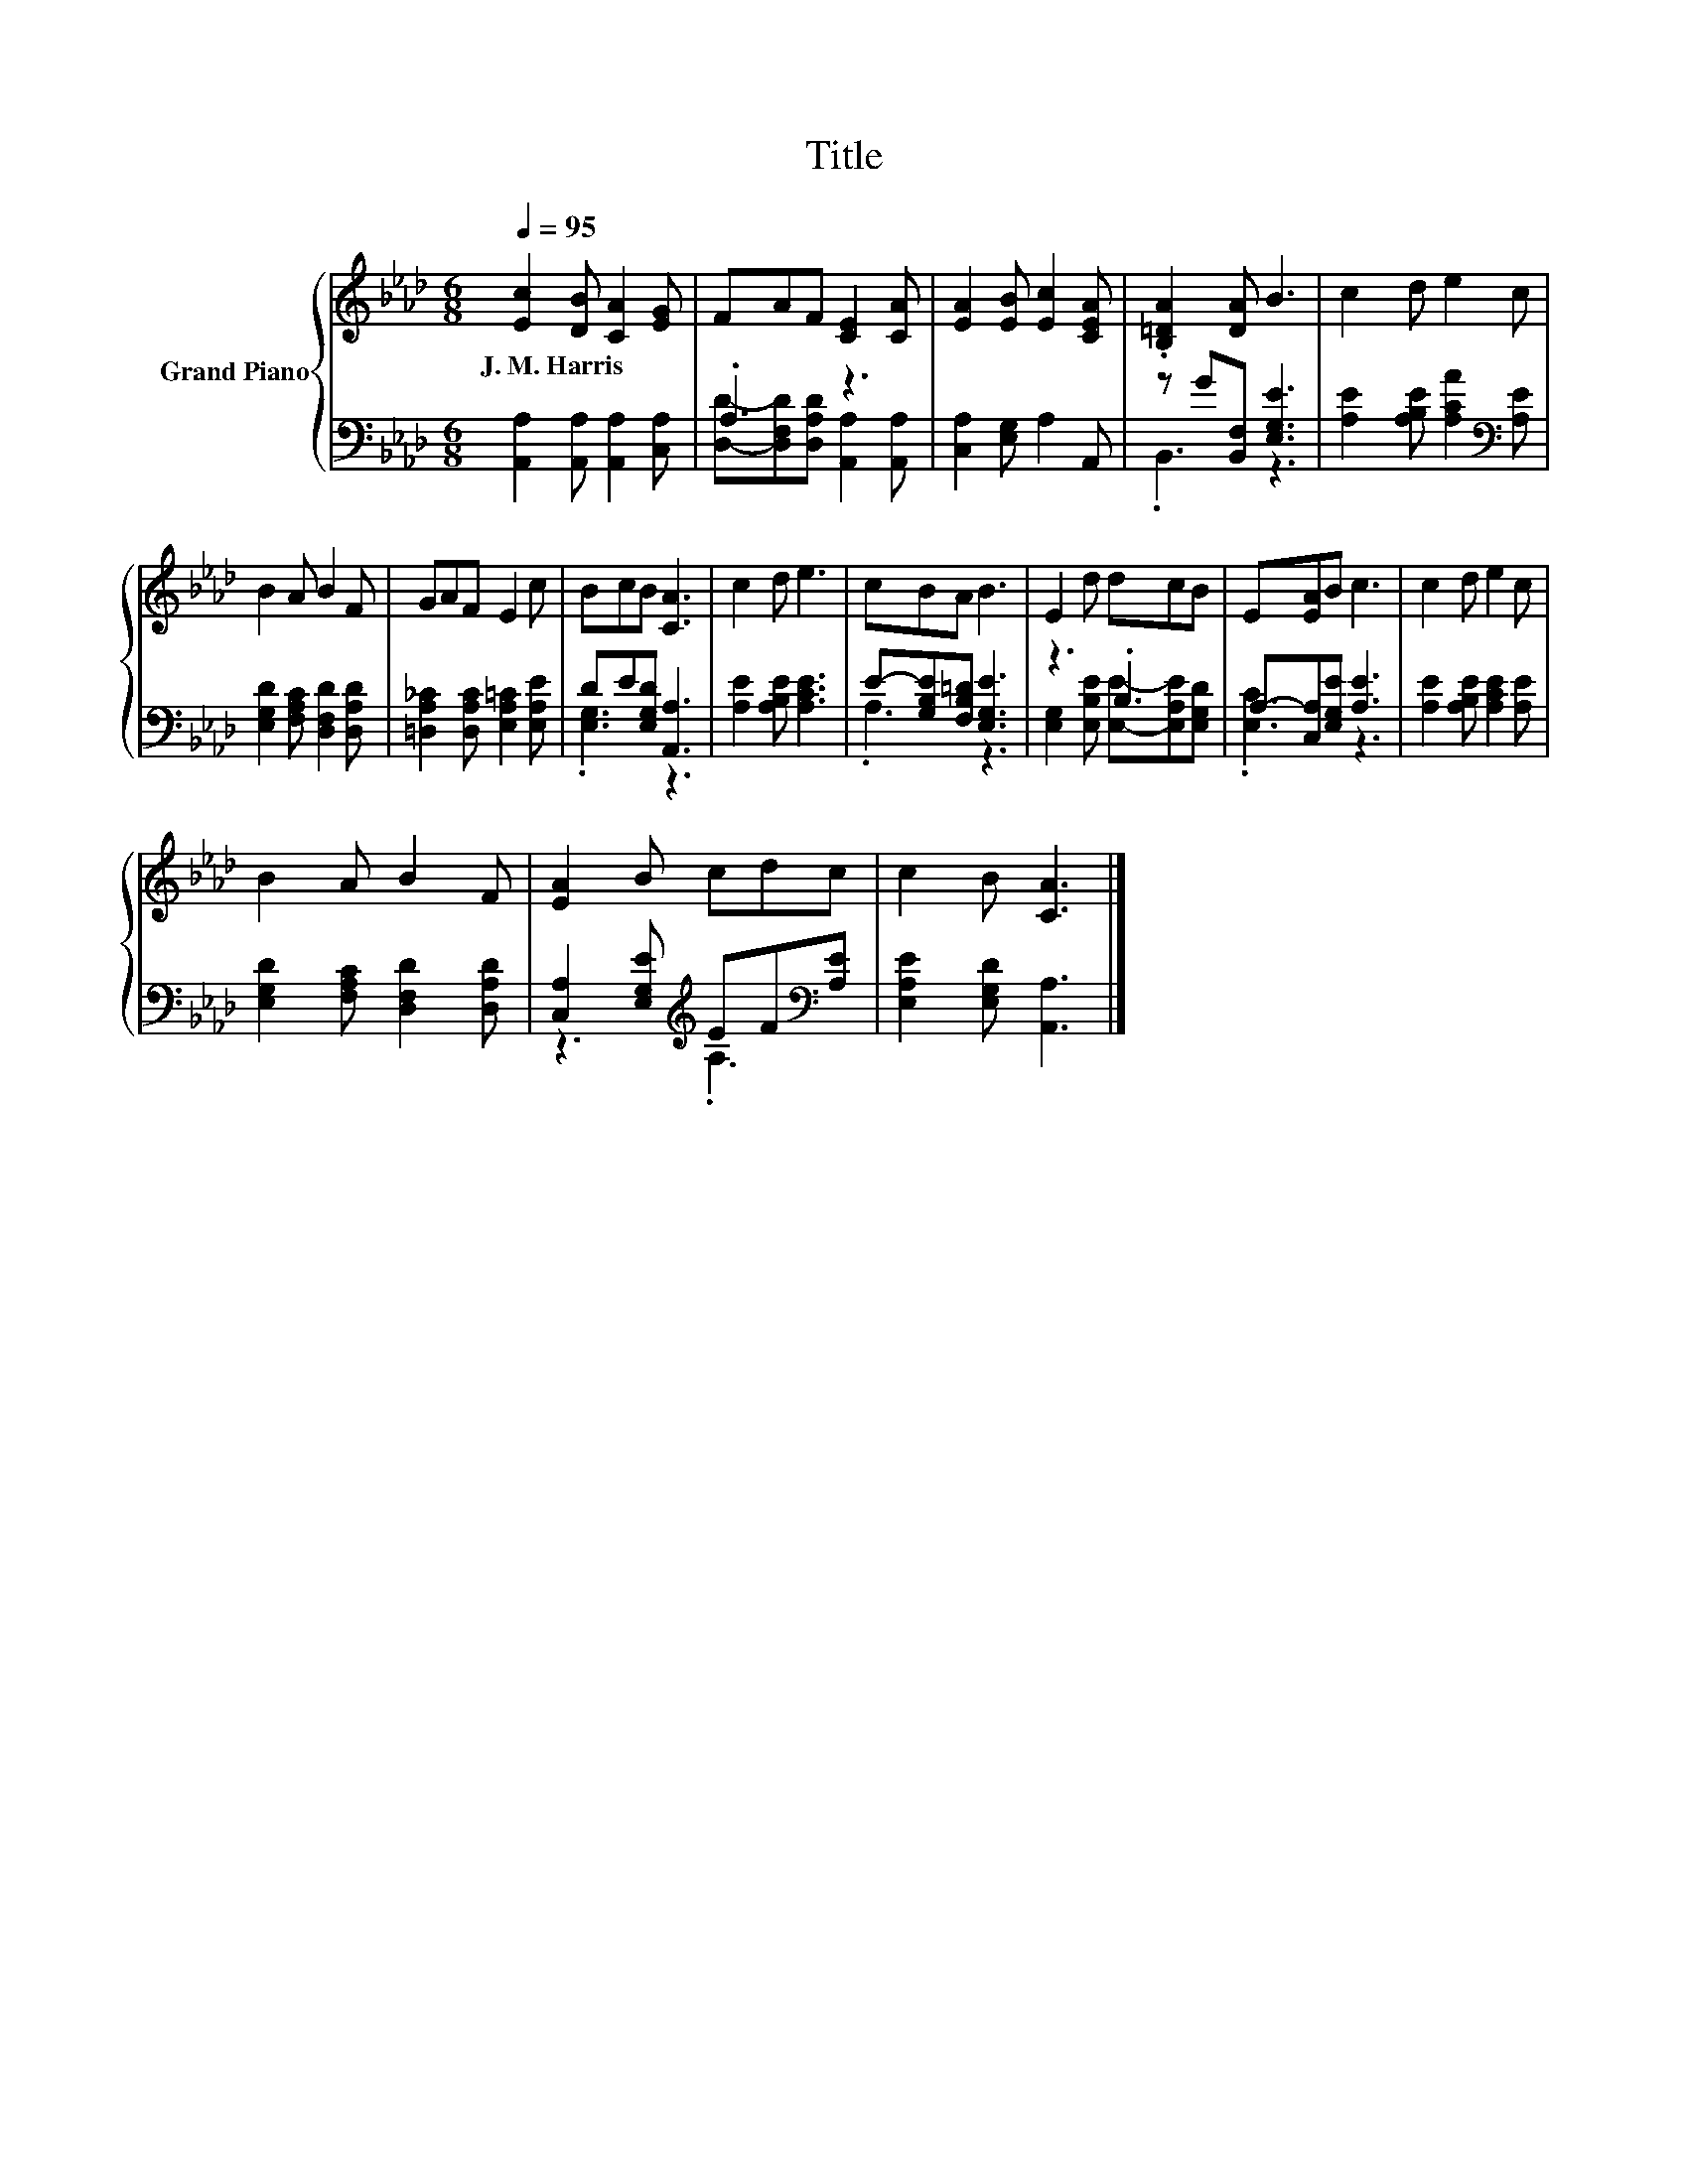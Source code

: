 X:1
T:Title
%%score { 1 | ( 2 3 ) }
L:1/8
Q:1/4=95
M:6/8
K:Ab
V:1 treble nm="Grand Piano"
V:2 bass 
V:3 bass 
V:1
 [Ec]2 [DB] [CA]2 [EG] | FAF [CE]2 [CA] | [EA]2 [EB] [Ec]2 [CEA] | .[B,=DA]2 [DA] B3 | c2 d e2 c | %5
w: J.~M.~Harris * * *|||||
 B2 A B2 F | GAF E2 c | BcB [CA]3 | c2 d e3 | cBA B3 | E2 d dcB | E[EA]B c3 | c2 d e2 c | %13
w: ||||||||
 B2 A B2 F | [EA]2 B cdc | c2 B [CA]3 |] %16
w: |||
V:2
 [A,,A,]2 [A,,A,] [A,,A,]2 [C,A,] | .A,3 z3 | [C,A,]2 [E,G,] A,2 A,, | z G[B,,F,] [E,G,E]3 | %4
 [A,E]2 [A,B,E] [A,CA]2[K:bass] [A,E] | [E,G,D]2 [F,A,C] [D,F,D]2 [D,A,D] | %6
 [=D,A,_C]2 [D,A,C] [E,A,=C]2 [E,A,E] | DE[E,G,D] [A,,A,]3 | [A,E]2 [A,B,E] [A,CE]3 | %9
 E-[G,B,E][F,B,=D] [E,G,E]3 | z3 .B,3 | A,-[C,A,][E,G,E] [A,E]3 | [A,E]2 [A,B,E] [A,CE]2 [A,E] | %13
 [E,G,D]2 [F,A,C] [D,F,D]2 [D,A,D] | [C,A,]2 [E,G,E][K:treble] EF[K:bass][A,E] | %15
 [E,A,E]2 [E,G,D] [A,,A,]3 |] %16
V:3
 x6 | [D,D]-[D,F,D][D,A,D] [A,,A,]2 [A,,A,] | x6 | .B,,3 z3 | x5[K:bass] x | x6 | x6 | %7
 .[E,G,]3 z3 | x6 | .A,3 z3 | [E,G,]2 [E,B,E] [E,E]-[E,A,E][E,G,D] | .[E,C]3 z3 | x6 | x6 | %14
 z3[K:treble] .A,3[K:bass] | x6 |] %16


